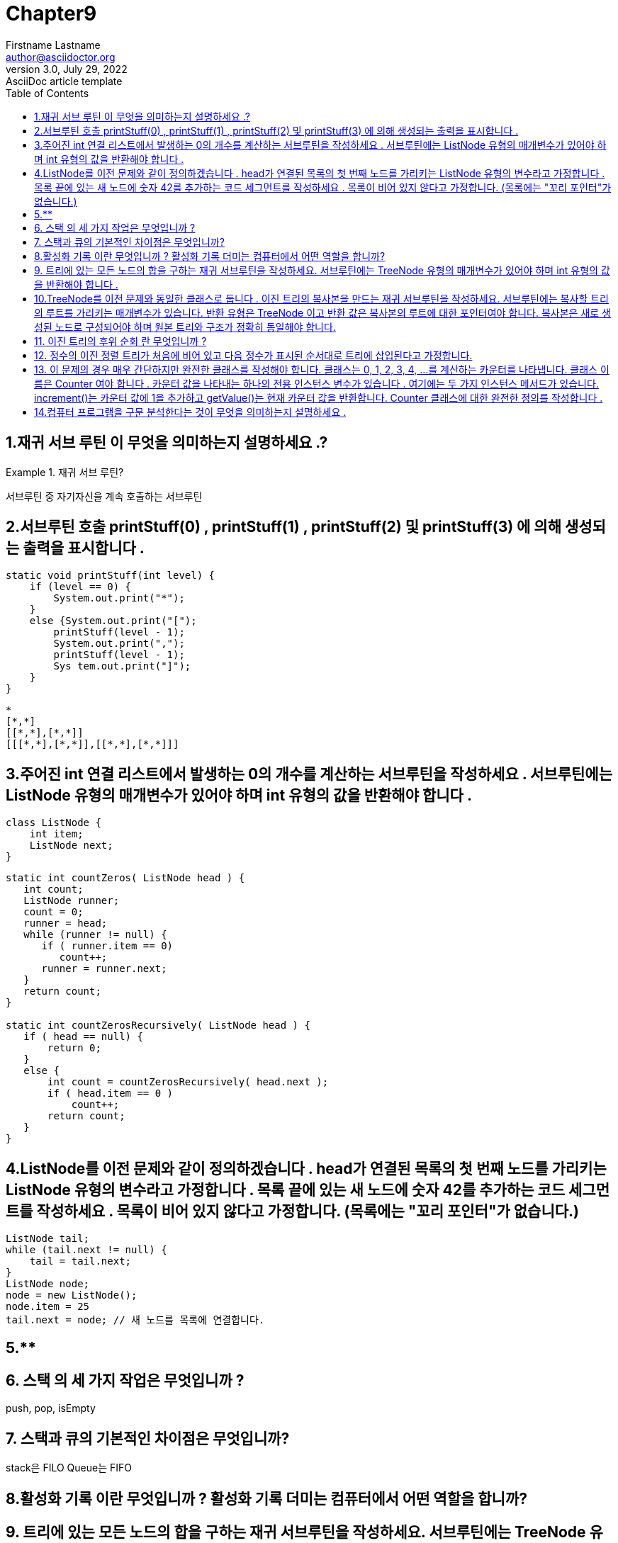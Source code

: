 = Chapter9
Firstname Lastname <author@asciidoctor.org>
3.0, July 29, 2022: AsciiDoc article template
:toc:
:icons: font
:url-quickref: https://docs.asciidoctor.org/asciidoc/latest/syntax-quick-reference/


== 1.재귀 서브 루틴 이 무엇을 의미하는지 설명하세요 .?
.재귀 서브 루틴?
====
서브루틴 중 자기자신을 계속 호출하는 서브루틴
====

== 2.서브루틴 호출 printStuff(0) , printStuff(1) , printStuff(2) 및 printStuff(3) 에 의해 생성되는 출력을 표시합니다 .
[source,java]
----
static void printStuff(int level) {
    if (level == 0) {
        System.out.print("*");
    }
    else {System.out.print("[");
        printStuff(level - 1);
        System.out.print(",");
        printStuff(level - 1);
        Sys tem.out.print("]");
    }
}
----
----
*
[*,*]
[[*,*],[*,*]]
[[[*,*],[*,*]],[[*,*],[*,*]]]
----

== 3.주어진 int 연결 리스트에서 발생하는 0의 개수를 계산하는 서브루틴을 작성하세요 . 서브루틴에는 ListNode 유형의 매개변수가 있어야 하며 int 유형의 값을 반환해야 합니다 .
[source,java]
----
class ListNode {
    int item;
    ListNode next;
}
----

[source,java]
----
static int countZeros( ListNode head ) {
   int count;
   ListNode runner;
   count = 0;
   runner = head;
   while (runner != null) {
      if ( runner.item == 0)
         count++;
      runner = runner.next;
   }
   return count;
}

static int countZerosRecursively( ListNode head ) {
   if ( head == null) {
       return 0;
   }
   else {
       int count = countZerosRecursively( head.next );
       if ( head.item == 0 )
           count++;
       return count;
   }
}
----

== 4.ListNode를 이전 문제와 같이 정의하겠습니다 . head가 연결된 목록의 첫 번째 노드를 가리키는 ListNode 유형의 변수라고 가정합니다 . 목록 끝에 있는 새 노드에 숫자 42를 추가하는 코드 세그먼트를 작성하세요 . 목록이 비어 있지 않다고 가정합니다. (목록에는 "꼬리 포인터"가 없습니다.)

[source,java]
----
ListNode tail;
while (tail.next != null) {
    tail = tail.next;
}
ListNode node;
node = new ListNode();
node.item = 25
tail.next = node; // 새 노드를 목록에 연결합니다.
----

== 5.**

== 6. 스택 의 세 가지 작업은 무엇입니까 ?
====
push, pop, isEmpty
====



== 7. 스택과 큐의 기본적인 차이점은 무엇입니까?
====
stack은 FILO
Queue는 FIFO
====

== 8.활성화 기록 이란 무엇입니까 ? 활성화 기록 더미는 컴퓨터에서 어떤 역할을 합니까?
====

====

== 9. 트리에 있는 모든 노드의 합을 구하는 재귀 서브루틴을 작성하세요. 서브루틴에는 TreeNode 유형의 매개변수가 있어야 하며 int 유형의 값을 반환해야 합니다 .
[source,java]
----
class TreeNode {
   int item;       // One item in the tree.
   TreeNode left;  // Pointer to the left subtree.
   TreeNode right; // Pointer to the right subtree.
}
----

[source,java]
----
static int treeSum( TreeNode root ) {
    if ( root == null ) {
       return 0;
    }
    else {
       int total = root.item;
       total += treeSum( root.left );
       total += treeSum( root.right );
       return total;
    }
 }
----

== 10.TreeNode를 이전 문제와 동일한 클래스로 둡니다 . 이진 트리의 복사본을 만드는 재귀 서브루틴을 작성하세요. 서브루틴에는 복사할 트리의 루트를 가리키는 매개변수가 있습니다. 반환 유형은 TreeNode 이고 반환 값은 복사본의 루트에 대한 포인터여야 합니다. 복사본은 새로 생성된 노드로 구성되어야 하며 원본 트리와 구조가 정확히 동일해야 합니다.
[source,java]
----
static TreeNode copyTree( TreeNode root ){
        // Make a copy of the tree that root points to.
    if (root == null) {
        return null;  // The copy of an empty tree is an empty tree
    }
    else {
            // The tree is not empty.  We need to make a new node
            // to be the root of the copy, and then we need to copy
            // the left and right subtrees.
         TreeNode rootOfCopy = new TreeNode();
         rootOfCopy.item = root.item;
         rootOfCopy.left = copyTree( root.left );
         rootOfCopy.right = copyTree( root.right );
         return rootOfCopy;
    }
}
----

== 11. 이진 트리의 후위 순회 란 무엇입니까 ?
====
왼쪽아래를 끝까지보고 오른쪽을보는 순회 방법.
====

== 12. 정수의 이진 정렬 트리가 처음에 비어 있고 다음 정수가 표시된 순서대로 트리에 삽입된다고 가정합니다.

5 7 1 3 4 2 6
결과로 나온 이진 정렬 트리를 그립니다. 그런 다음 트리의 후위 순회를 통해 생성된 순서대로 정수를 나열합니다.
====
====

== 13. 이 문제의 경우 매우 간단하지만 완전한 클래스를 작성해야 합니다. 클래스는 0, 1, 2, 3, 4, ...를 계산하는 카운터를 나타냅니다. 클래스 이름은 Counter 여야 합니다 . 카운터 값을 나타내는 하나의 전용 인스턴스 변수가 있습니다 . 여기에는 두 가지 인스턴스 메서드가 있습니다. increment()는 카운터 값에 1을 추가하고 getValue()는 현재 카운터 값을 반환합니다. Counter 클래스에 대한 완전한 정의를 작성합니다 .
[source,java]
----
/**
 * 이 클래스의 객체는 0부터 계산되는 카운터를 나타냅니다.
 */
공용 클래스 Counter {

   private int value = 0; // 카운터의 현재 값.

   /**
    * 카운터 값에 1을 더합니다.
    */
   public void increment() {
      value++;
   }

   /**
    * 카운터의 현재 값을 반환합니다.
    */
   public int getValue() {
      반환 값;
   }

} // 클래스 끝 카운터

// end::[]
----

== 14.컴퓨터 프로그램을 구문 분석한다는 것이 무엇을 의미하는지 설명하세요 .


====
컴퓨터 프로그램을 구문 분석한다는 것은 구문 구조를 결정하는 것, 즉 BNF 문법과 같은 문법 규칙을 사용하여 프로그램이 어떻게 구성될 수 있는지 알아내는 것을 의미합니다.

====